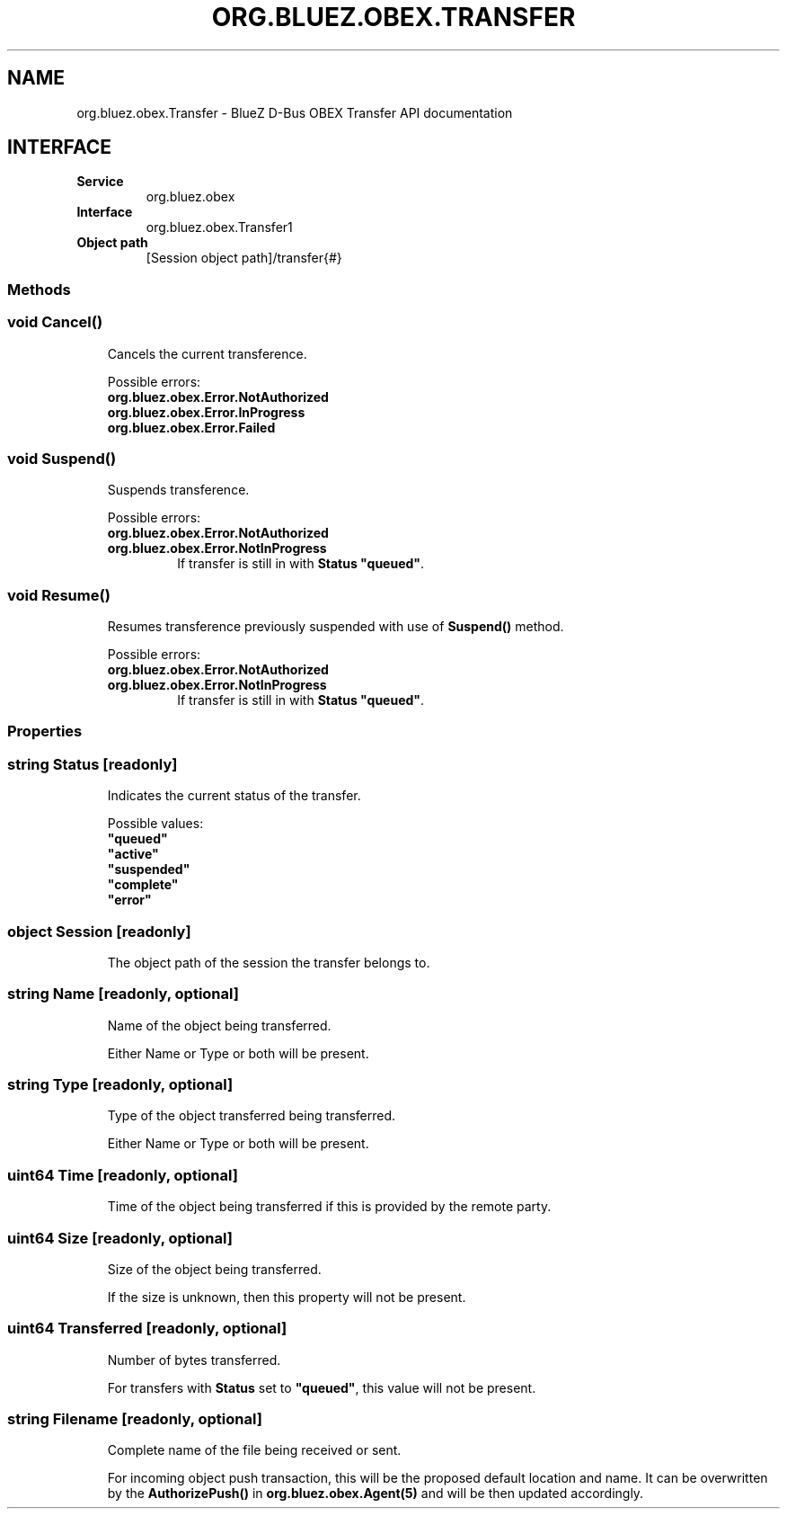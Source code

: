 .\" Man page generated from reStructuredText.
.
.
.nr rst2man-indent-level 0
.
.de1 rstReportMargin
\\$1 \\n[an-margin]
level \\n[rst2man-indent-level]
level margin: \\n[rst2man-indent\\n[rst2man-indent-level]]
-
\\n[rst2man-indent0]
\\n[rst2man-indent1]
\\n[rst2man-indent2]
..
.de1 INDENT
.\" .rstReportMargin pre:
. RS \\$1
. nr rst2man-indent\\n[rst2man-indent-level] \\n[an-margin]
. nr rst2man-indent-level +1
.\" .rstReportMargin post:
..
.de UNINDENT
. RE
.\" indent \\n[an-margin]
.\" old: \\n[rst2man-indent\\n[rst2man-indent-level]]
.nr rst2man-indent-level -1
.\" new: \\n[rst2man-indent\\n[rst2man-indent-level]]
.in \\n[rst2man-indent\\n[rst2man-indent-level]]u
..
.TH "ORG.BLUEZ.OBEX.TRANSFER" "5" "October 2023" "BlueZ" "Linux System Administration"
.SH NAME
org.bluez.obex.Transfer \- BlueZ D-Bus OBEX Transfer API documentation
.SH INTERFACE
.INDENT 0.0
.TP
.B Service
org.bluez.obex
.TP
.B Interface
org.bluez.obex.Transfer1
.TP
.B Object path
[Session object path]/transfer{#}
.UNINDENT
.SS Methods
.SS void Cancel()
.INDENT 0.0
.INDENT 3.5
Cancels the current transference.
.sp
Possible errors:
.INDENT 0.0
.TP
.B org.bluez.obex.Error.NotAuthorized
.TP
.B org.bluez.obex.Error.InProgress
.TP
.B org.bluez.obex.Error.Failed
.UNINDENT
.UNINDENT
.UNINDENT
.SS void Suspend()
.INDENT 0.0
.INDENT 3.5
Suspends transference.
.sp
Possible errors:
.INDENT 0.0
.TP
.B org.bluez.obex.Error.NotAuthorized
.TP
.B org.bluez.obex.Error.NotInProgress
If transfer is still in with \fBStatus\fP \fB\(dqqueued\(dq\fP\&.
.UNINDENT
.UNINDENT
.UNINDENT
.SS void Resume()
.INDENT 0.0
.INDENT 3.5
Resumes transference previously suspended with use of \fBSuspend()\fP
method.
.sp
Possible errors:
.INDENT 0.0
.TP
.B org.bluez.obex.Error.NotAuthorized
.TP
.B org.bluez.obex.Error.NotInProgress
If transfer is still in with \fBStatus\fP \fB\(dqqueued\(dq\fP\&.
.UNINDENT
.UNINDENT
.UNINDENT
.SS Properties
.SS string Status [readonly]
.INDENT 0.0
.INDENT 3.5
Indicates the current status of the transfer.
.sp
Possible values:
.INDENT 0.0
.TP
.B \(dqqueued\(dq
.TP
.B \(dqactive\(dq
.TP
.B \(dqsuspended\(dq
.TP
.B \(dqcomplete\(dq
.TP
.B \(dqerror\(dq
.UNINDENT
.UNINDENT
.UNINDENT
.SS object Session [readonly]
.INDENT 0.0
.INDENT 3.5
The object path of the session the transfer belongs to.
.UNINDENT
.UNINDENT
.SS string Name [readonly, optional]
.INDENT 0.0
.INDENT 3.5
Name of the object being transferred.
.sp
Either Name or Type or both will be present.
.UNINDENT
.UNINDENT
.SS string Type [readonly, optional]
.INDENT 0.0
.INDENT 3.5
Type of the object transferred being transferred.
.sp
Either Name or Type or both will be present.
.UNINDENT
.UNINDENT
.SS uint64 Time [readonly, optional]
.INDENT 0.0
.INDENT 3.5
Time of the object being transferred if this is provided by the remote
party.
.UNINDENT
.UNINDENT
.SS uint64 Size [readonly, optional]
.INDENT 0.0
.INDENT 3.5
Size of the object being transferred.
.sp
If the size is unknown, then this property will not be present.
.UNINDENT
.UNINDENT
.SS uint64 Transferred [readonly, optional]
.INDENT 0.0
.INDENT 3.5
Number of bytes transferred.
.sp
For transfers with \fBStatus\fP set to \fB\(dqqueued\(dq\fP, this value will not
be present.
.UNINDENT
.UNINDENT
.SS string Filename [readonly, optional]
.INDENT 0.0
.INDENT 3.5
Complete name of the file being received or sent.
.sp
For incoming object push transaction, this will be the proposed default
location and name. It can be overwritten by the \fBAuthorizePush()\fP in
\fBorg.bluez.obex.Agent(5)\fP and will be then updated accordingly.
.UNINDENT
.UNINDENT
.\" Generated by docutils manpage writer.
.
